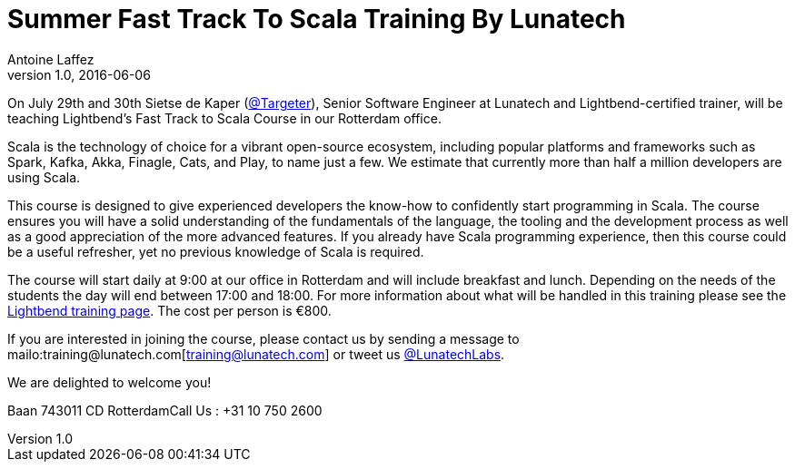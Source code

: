 = Summer Fast Track To Scala Training By Lunatech
Antoine Laffez
v1.0, 2016-06-06
:title: Summer Fast Track To Scala Training By Lunatech
:tags: [scala,event]

On July 29th and 30th Sietse de Kaper (https://twitter.com/targeter[@Targeter]), Senior Software Engineer at Lunatech and Lightbend-certified trainer, will be teaching Lightbend’s Fast Track to Scala Course in our Rotterdam office. 

Scala is the technology of choice for a vibrant open-source ecosystem, including popular platforms and frameworks such as Spark, Kafka, Akka, Finagle, Cats, and Play, to name just a few. We estimate that currently more than half a million developers are using Scala.

This course is designed to give experienced developers the know-how to confidently start programming in Scala. The course ensures you will have a solid understanding of the fundamentals of the language, the tooling and the development process as well as a good appreciation of the more advanced features. If you already have Scala programming experience, then this course could be a useful refresher, yet no previous knowledge of Scala is required.

The course will start daily at 9:00 at our office in Rotterdam and will include breakfast and lunch. Depending on the needs of the students the day will end between 17:00 and 18:00. For more information about what will be handled in this training please see the http://www.lightbend.com/services/training[Lightbend training page]. The cost per person is €800.

If you are interested in joining the course, please contact us by sending a message to mailo:training@lunatech.com[training@lunatech.com] or tweet us https://twitter.com/lunatechlabs[@LunatechLabs].

We are delighted to welcome you!

Baan 743011 CD RotterdamCall Us : +31 10 750 2600